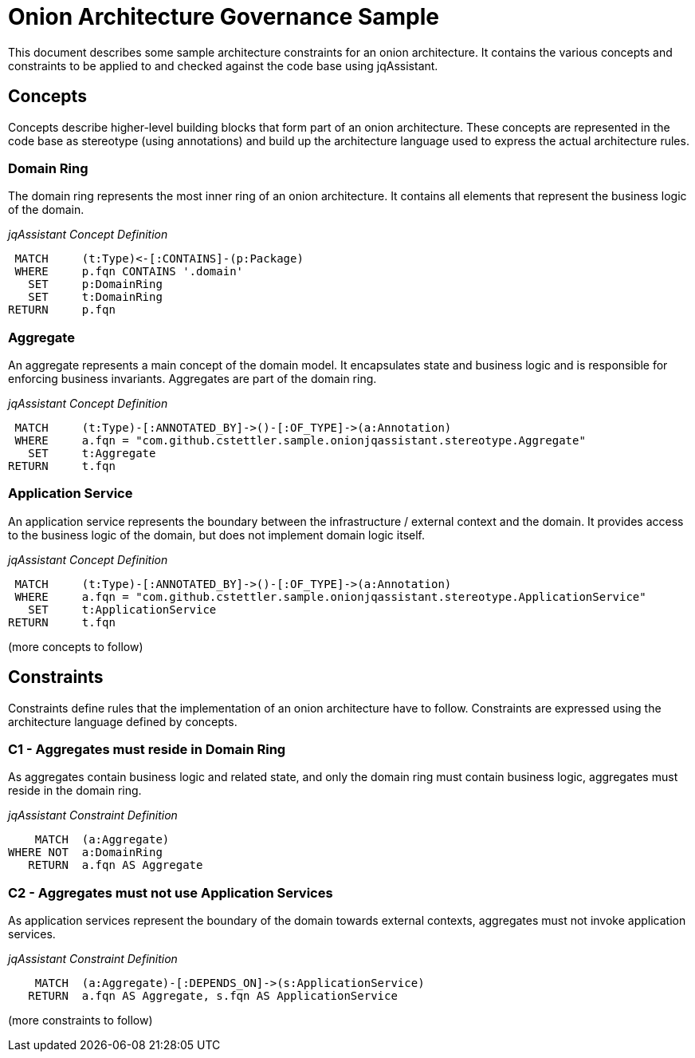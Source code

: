 = Onion Architecture Governance Sample

This document describes some sample architecture constraints for an onion architecture. It contains the various concepts
and constraints to be applied to and checked against the code base using jqAssistant.


== Concepts

Concepts describe higher-level building blocks that form part of an onion architecture. These concepts are represented
in the code base as stereotype (using annotations) and build up the architecture language used to express the actual
architecture rules.


=== Domain Ring

The domain ring represents the most inner ring of an onion architecture. It contains all elements that represent the
business logic of the domain.

_jqAssistant Concept Definition_
[[sample:DomainRingConcept]]
[source,cypher,role=concept]
----
 MATCH     (t:Type)<-[:CONTAINS]-(p:Package)
 WHERE     p.fqn CONTAINS '.domain'
   SET     p:DomainRing
   SET     t:DomainRing
RETURN     p.fqn
----


=== Aggregate

An aggregate represents a main concept of the domain model. It encapsulates state and business logic and is responsible
for enforcing business invariants. Aggregates are part of the domain ring.

_jqAssistant Concept Definition_
[[sample:AggregateConcept]]
[source,cypher,role=concept]
----
 MATCH     (t:Type)-[:ANNOTATED_BY]->()-[:OF_TYPE]->(a:Annotation)
 WHERE     a.fqn = "com.github.cstettler.sample.onionjqassistant.stereotype.Aggregate"
   SET     t:Aggregate
RETURN     t.fqn
----

=== Application Service

An application service represents the boundary between the infrastructure / external context and the domain. It provides
access to the business logic of the domain, but does not implement domain logic itself.

_jqAssistant Concept Definition_
[[sample:ApplicationServiceConcept]]
[source,cypher,role=concept]
----
 MATCH     (t:Type)-[:ANNOTATED_BY]->()-[:OF_TYPE]->(a:Annotation)
 WHERE     a.fqn = "com.github.cstettler.sample.onionjqassistant.stereotype.ApplicationService"
   SET     t:ApplicationService
RETURN     t.fqn
----

(more concepts to follow)


== Constraints

Constraints define rules that the implementation of an onion architecture have to follow. Constraints are expressed
using the architecture language defined by concepts.

=== C1 - Aggregates must reside in Domain Ring

As aggregates contain business logic and related state, and only the domain ring must contain business logic, aggregates
must reside in the domain ring.

_jqAssistant Constraint Definition_
[[sample:AggregateMustResideInDomainRingConstraint]]
[source,cypher,role=constraint,requiresConcepts="sample:AggregateConcept,sample:DomainRingConcept"]
----
    MATCH  (a:Aggregate)
WHERE NOT  a:DomainRing
   RETURN  a.fqn AS Aggregate
----


=== C2 - Aggregates must not use Application Services

As application services represent the boundary of the domain towards external contexts, aggregates must not invoke
application services.

_jqAssistant Constraint Definition_
[[sample:AggregatesMustNotUseApplicationServicesConstraint]]
[source,cypher,role=constraint,requiresConcepts="sample:AggregateConcept,sample:ApplicationServiceConcept"]
----
    MATCH  (a:Aggregate)-[:DEPENDS_ON]->(s:ApplicationService)
   RETURN  a.fqn AS Aggregate, s.fqn AS ApplicationService
----

(more constraints to follow)